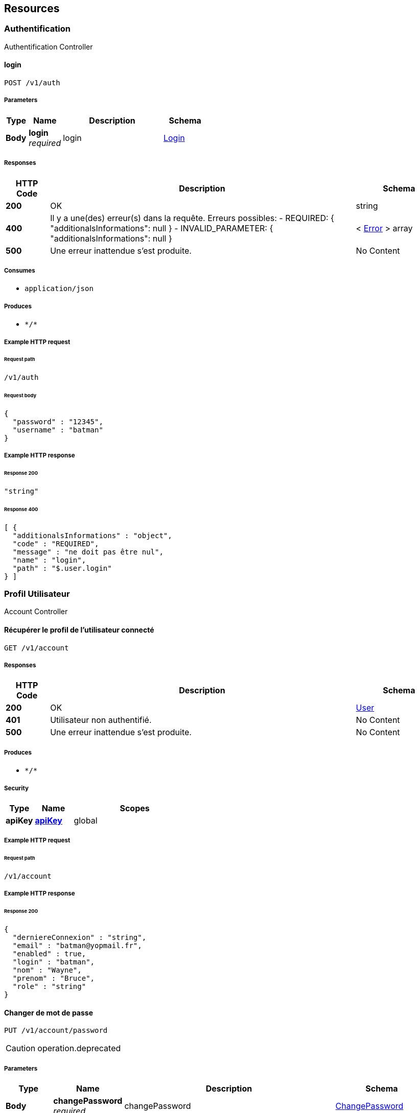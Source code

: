 
[[_paths]]
== Resources

[[_authentification_resource]]
=== Authentification
Authentification Controller


[[_loginusingpost]]
==== login
....
POST /v1/auth
....


===== Parameters

[options="header", cols=".^2a,.^3a,.^9a,.^4a"]
|===
|Type|Name|Description|Schema
|**Body**|**login** +
__required__|login|<<_login,Login>>
|===


===== Responses

[options="header", cols=".^2a,.^14a,.^4a"]
|===
|HTTP Code|Description|Schema
|**200**|OK|string
|**400**|Il y a une(des) erreur(s) dans la requête. Erreurs possibles:
- REQUIRED: { "additionalsInformations": null }
- INVALID_PARAMETER: { "additionalsInformations": null }|< <<_error,Error>> > array
|**500**|Une erreur inattendue s'est produite.|No Content
|===


===== Consumes

* `application/json`


===== Produces

* `\*/*`


===== Example HTTP request

====== Request path
----
/v1/auth
----


====== Request body
[source,json]
----
{
  "password" : "12345",
  "username" : "batman"
}
----


===== Example HTTP response

====== Response 200
[source,json]
----
"string"
----


====== Response 400
[source,json]
----
[ {
  "additionalsInformations" : "object",
  "code" : "REQUIRED",
  "message" : "ne doit pas être nul",
  "name" : "login",
  "path" : "$.user.login"
} ]
----


[[_profil_utilisateur_resource]]
=== Profil Utilisateur
Account Controller


[[_findusingget]]
==== Récupérer le profil de l'utilisateur connecté
....
GET /v1/account
....


===== Responses

[options="header", cols=".^2a,.^14a,.^4a"]
|===
|HTTP Code|Description|Schema
|**200**|OK|<<_user,User>>
|**401**|Utilisateur non authentifié.|No Content
|**500**|Une erreur inattendue s'est produite.|No Content
|===


===== Produces

* `\*/*`


===== Security

[options="header", cols=".^3a,.^4a,.^13a"]
|===
|Type|Name|Scopes
|**apiKey**|**<<_apikey,apiKey>>**|global
|===


===== Example HTTP request

====== Request path
----
/v1/account
----


===== Example HTTP response

====== Response 200
[source,json]
----
{
  "derniereConnexion" : "string",
  "email" : "batman@yopmail.fr",
  "enabled" : true,
  "login" : "batman",
  "nom" : "Wayne",
  "prenom" : "Bruce",
  "role" : "string"
}
----


[[_changepasswordusingput]]
==== Changer de mot de passe
....
PUT /v1/account/password
....

[CAUTION]
====
operation.deprecated
====


===== Parameters

[options="header", cols=".^2a,.^3a,.^9a,.^4a"]
|===
|Type|Name|Description|Schema
|**Body**|**changePassword** +
__required__|changePassword|<<_changepassword,ChangePassword>>
|===


===== Responses

[options="header", cols=".^2a,.^14a,.^4a"]
|===
|HTTP Code|Description|Schema
|**204**|No Content|No Content
|**400**|Il y a une(des) erreur(s) dans la requête. Erreurs possibles:
- REQUIRED: { "additionalsInformations": null }
- INVALID_PARAMETER: { "additionalsInformations": null }|< <<_error,Error>> > array
|**401**|Utilisateur non authentifié.|No Content
|**500**|Une erreur inattendue s'est produite.|No Content
|===


===== Consumes

* `application/json`


===== Produces

* `\*/*`


===== Security

[options="header", cols=".^3a,.^4a,.^13a"]
|===
|Type|Name|Scopes
|**apiKey**|**<<_apikey,apiKey>>**|global
|===


===== Example HTTP request

====== Request path
----
/v1/account/password
----


====== Request body
[source,json]
----
{
  "newPassword" : "12345",
  "oldPassword" : "56789"
}
----


===== Example HTTP response

====== Response 400
[source,json]
----
[ {
  "additionalsInformations" : "object",
  "code" : "REQUIRED",
  "message" : "ne doit pas être nul",
  "name" : "login",
  "path" : "$.user.login"
} ]
----


[[_changepasswordv2usingpatch]]
==== Changer de mot de passe
....
PATCH /v2/account/password
....


===== Parameters

[options="header", cols=".^2a,.^3a,.^9a,.^4a"]
|===
|Type|Name|Description|Schema
|**Body**|**changePassword** +
__required__|changePassword|<<_changepassword,ChangePassword>>
|===


===== Responses

[options="header", cols=".^2a,.^14a,.^4a"]
|===
|HTTP Code|Description|Schema
|**204**|No Content|No Content
|**400**|Il y a une(des) erreur(s) dans la requête. Erreurs possibles:
- REQUIRED: { "additionalsInformations": null }
- INVALID_PARAMETER: { "additionalsInformations": null }|< <<_error,Error>> > array
|**401**|Utilisateur non authentifié.|No Content
|**500**|Une erreur inattendue s'est produite.|No Content
|===


===== Consumes

* `application/json`


===== Produces

* `\*/*`


===== Security

[options="header", cols=".^3a,.^4a,.^13a"]
|===
|Type|Name|Scopes
|**apiKey**|**<<_apikey,apiKey>>**|global
|===


===== Example HTTP request

====== Request path
----
/v2/account/password
----


====== Request body
[source,json]
----
{
  "newPassword" : "12345",
  "oldPassword" : "56789"
}
----


===== Example HTTP response

====== Response 400
[source,json]
----
[ {
  "additionalsInformations" : "object",
  "code" : "REQUIRED",
  "message" : "ne doit pas être nul",
  "name" : "login",
  "path" : "$.user.login"
} ]
----



